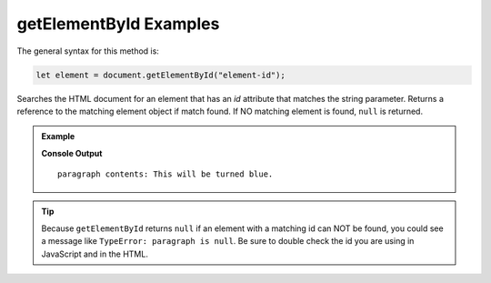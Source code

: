 .. _dom-getelementbyid-examples:

**getElementById** Examples
===========================

The general syntax for this method is:

.. sourcecode:: js

   let element = document.getElementById("element-id");

Searches the HTML document for an element that has an *id* attribute that matches the string
parameter. Returns a reference to the matching element object if match found. If NO matching
element is found, ``null`` is returned.


.. admonition:: Example

   .. sourcecode:: html
      :linenos:

      <!DOCTYPE html>
      <html>
         <head>
            <title>DOM Examples</title>
         </head>
         <body>
            <h1>getElementById Example</h1>
            <p id="description">
               This will be turned blue.
            </p>
            <script>
               let paragraph = document.getElementById("description");
               console.log("paragraph contents:", paragraph.innerHTML.trim());
               paragraph.style.color = "blue";
            </script>
         </body>
      </html>

   **Console Output**

   ::

      paragraph contents: This will be turned blue.


.. tip::

   Because ``getElementById`` returns ``null`` if an element with a matching id can NOT be found, you
   could see a message like ``TypeError: paragraph is null``. Be sure to double check the id you are using
   in JavaScript and in the HTML.
